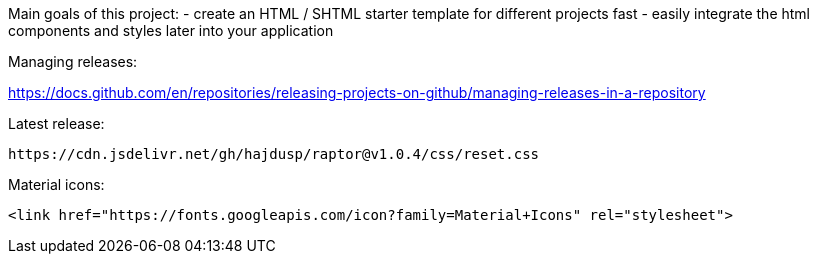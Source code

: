 Main goals of this project:
- create an HTML / SHTML starter template for different projects fast
- easily integrate the html components and styles later into your application 

Managing releases:

https://docs.github.com/en/repositories/releasing-projects-on-github/managing-releases-in-a-repository

.Latest release:
[source]
----
https://cdn.jsdelivr.net/gh/hajdusp/raptor@v1.0.4/css/reset.css
----


.Material icons:
[source]
----
<link href="https://fonts.googleapis.com/icon?family=Material+Icons" rel="stylesheet">
----
